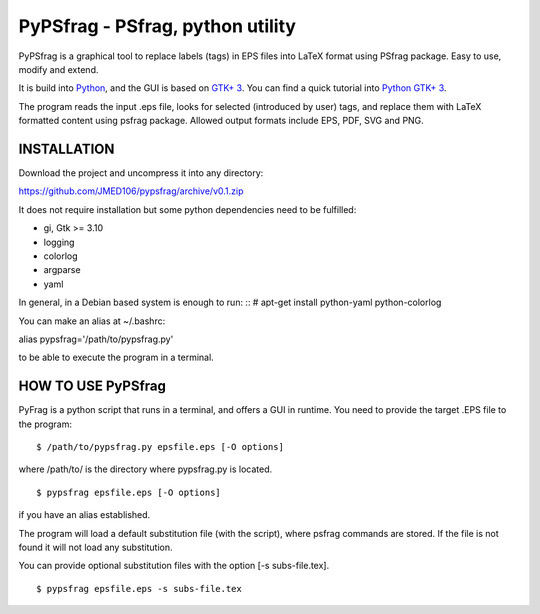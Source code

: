 PyPSfrag - PSfrag, python utility
=================================

PyPSfrag is a graphical tool to replace labels (tags) in EPS files into LaTeX format using PSfrag package.
Easy to use, modify and extend.

It is build into `Python <http://www.python.org/>`_, and the GUI is based on `GTK+ 3 <https://developer.gnome.org/gtk3/stable/>`_.
You can find a quick tutorial into `Python GTK+ 3 <https://python-gtk-3-tutorial.readthedocs.io/en/latest/index.html>`_.

The program reads the input .eps file, looks for selected (introduced by user) tags, and replace them with LaTeX formatted content
using psfrag package. Allowed output formats include EPS, PDF, SVG and PNG.


INSTALLATION
------------

Download the project and uncompress it into any directory:

https://github.com/JMED106/pypsfrag/archive/v0.1.zip


It does not require installation but some python dependencies need to be fulfilled:

- gi, Gtk >= 3.10
- logging
- colorlog
- argparse
- yaml

In general, in a Debian based system is enough to run: ::
# apt-get install python-yaml python-colorlog

You can make an alias at ~/.bashrc:

alias pypsfrag='/path/to/pypsfrag.py'

to be able to execute the program in a terminal.

HOW TO USE PyPSfrag
-------------------

PyFrag is a python script that runs in a terminal, and offers a GUI in runtime.
You need to provide the target .EPS file to the program: ::

$ /path/to/pypsfrag.py epsfile.eps [-O options]

where /path/to/ is the directory where pypsfrag.py is located. ::

$ pypsfrag epsfile.eps [-O options]

if you have an alias established.


The program will load a default substitution file (with the script), where psfrag commands are stored.
If the file is not found it will not load any substitution.

You can provide optional substitution files with the option [-s subs-file.tex]. ::

$ pypsfrag epsfile.eps -s subs-file.tex

